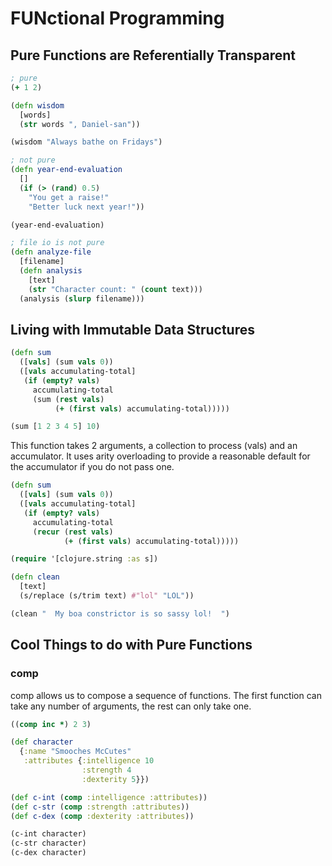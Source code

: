 * FUNctional Programming 

** Pure Functions are Referentially Transparent 
 
#+BEGIN_SRC clojure
; pure 
(+ 1 2)

(defn wisdom
  [words]
  (str words ", Daniel-san"))

(wisdom "Always bathe on Fridays")

; not pure
(defn year-end-evaluation
  []
  (if (> (rand) 0.5)
    "You get a raise!"
    "Better luck next year!"))

(year-end-evaluation)

; file io is not pure 
(defn analyze-file
  [filename]
  (defn analysis
    [text]
    (str "Character count: " (count text)))
  (analysis (slurp filename)))
#+END_SRC

** Living with Immutable Data Structures 

#+BEGIN_SRC clojure
(defn sum
  ([vals] (sum vals 0))
  ([vals accumulating-total]
   (if (empty? vals)
     accumulating-total
     (sum (rest vals)
          (+ (first vals) accumulating-total)))))

(sum [1 2 3 4 5] 10)
#+END_SRC

This function takes 2 arguments, a collection to process (vals) and an accumulator. It uses arity overloading to provide a reasonable default for the accumulator if you do not pass one. 

#+BEGIN_SRC clojure
(defn sum
  ([vals] (sum vals 0))
  ([vals accumulating-total]
   (if (empty? vals)
     accumulating-total
     (recur (rest vals)
            (+ (first vals) accumulating-total)))))
#+END_SRC

#+BEGIN_SRC clojure
(require '[clojure.string :as s])

(defn clean
  [text]
  (s/replace (s/trim text) #"lol" "LOL"))

(clean "  My boa constrictor is so sassy lol!  ")
#+END_SRC

** Cool Things to do with Pure Functions 

*** comp 

comp allows us to compose a sequence of functions. The first function can take any number of arguments, the rest can only take one. 

#+BEGIN_SRC clojure
((comp inc *) 2 3)

(def character
  {:name "Smooches McCutes"
   :attributes {:intelligence 10
                :strength 4
                :dexterity 5}})

(def c-int (comp :intelligence :attributes))
(def c-str (comp :strength :attributes))
(def c-dex (comp :dexterity :attributes))

(c-int character)
(c-str character)
(c-dex character)
#+END_SRC


